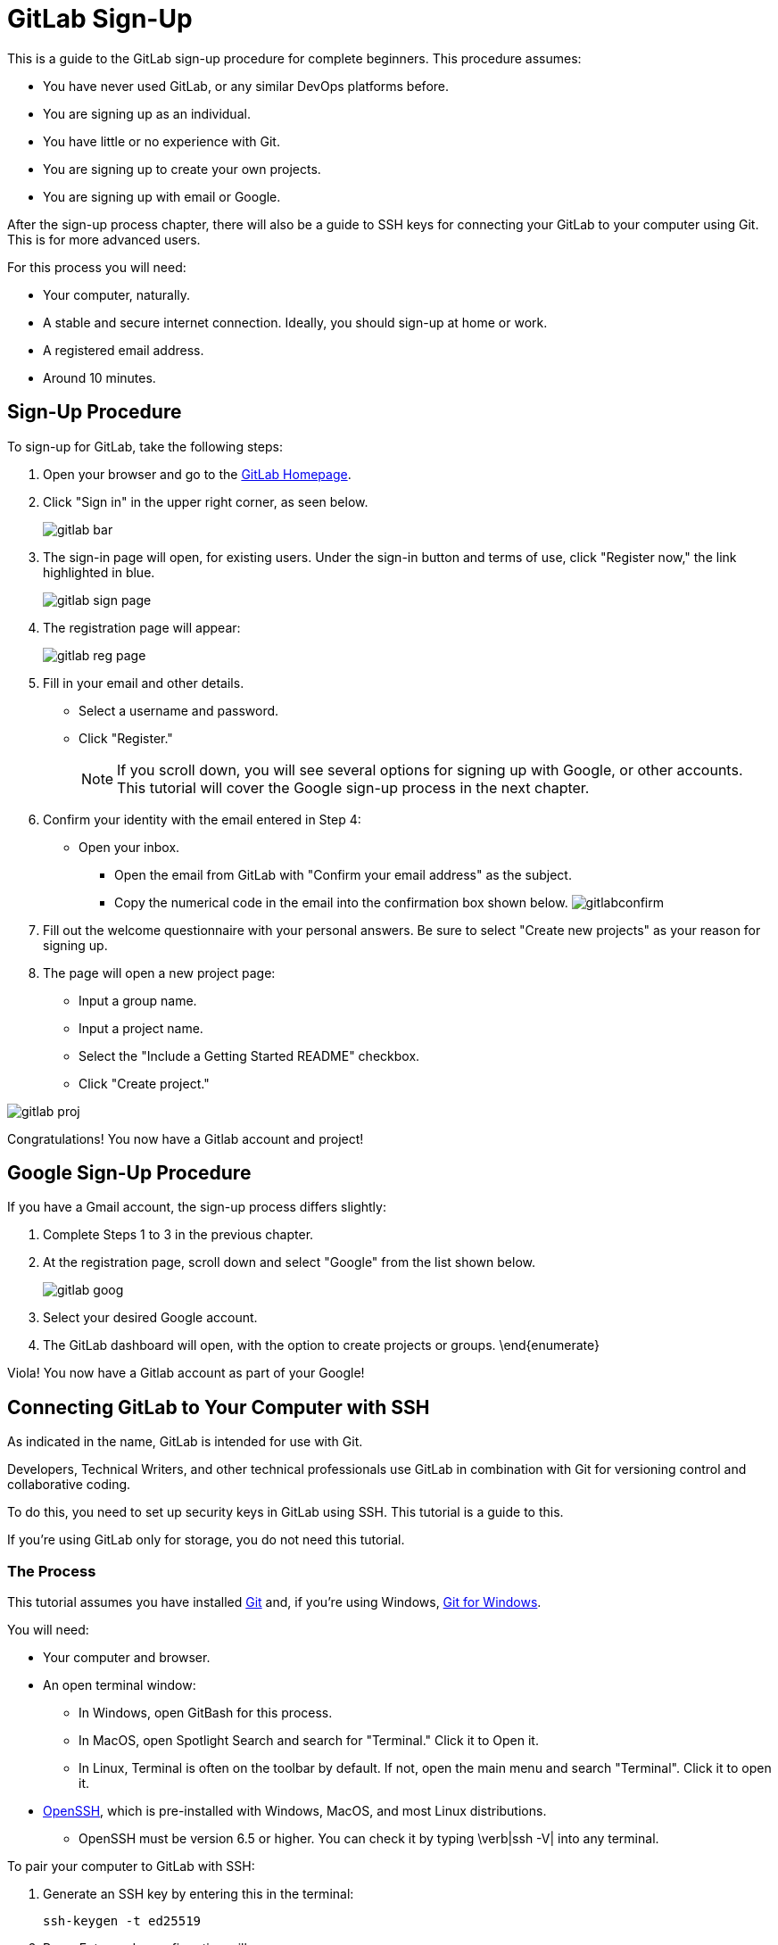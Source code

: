 :imagesdir: images
= GitLab Sign-Up

This is a guide to the GitLab sign-up procedure for complete beginners. This procedure assumes:


* You have never used GitLab, or any similar DevOps platforms before. 
* You are signing up as an individual.
* You have little or no experience with Git.
* You are signing up to create your own projects.
* You are signing up with email or Google.

After the sign-up process chapter, there will also be a guide to SSH keys for connecting your GitLab to your computer using Git. This is for more advanced users. 

For this process you will need: 

* Your computer, naturally.
* A stable and secure internet connection. Ideally, you should sign-up at home or work. 
* A registered email address. 
* Around 10 minutes.

== Sign-Up Procedure

To sign-up for GitLab, take the following steps: 

. Open your browser and go to the https://about.gitlab.com/[GitLab Homepage]. 
. Click "Sign in" in the upper right corner, as seen below.
+
image:gitlab-bar.jpg[]
+
. The sign-in page will open, for existing users. Under the sign-in button and terms of use, click "Register now," the link highlighted in blue.
+
image:gitlab-sign-page.jpg[]
+
. The registration page will appear:
+
image:gitlab-reg-page.jpg[]
+
. Fill in your email and other details. 
** Select a username and password.
** Click "Register." 
+
NOTE: If you scroll down, you will see several options for signing up with Google,  or other accounts. This tutorial will cover the Google sign-up process in the next chapter.

. Confirm your identity with the email entered in Step 4:
*** Open your inbox.
** Open the email from GitLab with "Confirm your email address" as the subject.
** Copy the numerical code in the email into the confirmation box shown below.
image:gitlabconfirm.jpg[]
. Fill out the welcome questionnaire with your personal answers. Be sure to select "Create new projects" as your reason for signing up. 
. The page will open a new project page:
** Input a group name.
** Input a project name.
** Select the "Include a Getting Started README" checkbox. 
** Click "Create project."

image:gitlab-proj.jpg[]

Congratulations! You now have a Gitlab account and project!

== Google Sign-Up Procedure

If you have a Gmail account, the sign-up process differs slightly:

. Complete Steps 1 to 3 in the previous chapter. 
. At the registration page, scroll down and select "Google" from the list shown below. 
+
image:gitlab-goog.jpg[]
 +   
. Select your desired Google account. 
 . The GitLab dashboard will open, with the option to create projects or groups. 
\end{enumerate}

Viola! You now have a Gitlab account as part of your Google! 

== Connecting GitLab to Your Computer with SSH

As indicated in the name, GitLab is intended for use with Git. 

Developers, Technical Writers, and other technical professionals use GitLab in combination with Git for versioning control and collaborative coding. 

To do this, you need to set up security keys in GitLab using SSH. This tutorial is a guide to this.

If you're using GitLab only for storage, you do not need this tutorial.

=== The Process

This tutorial assumes you have installed https://git-scm.com/[Git] and, if you're using Windows, https://gitforwindows.org/}[Git for Windows].

You will need:

* Your computer and browser.
* An open terminal window:
** In Windows, open GitBash for this process.
** In MacOS, open Spotlight Search and search for "Terminal." Click it to Open it.
** In Linux, Terminal is often on the toolbar by default. If not, open the main menu and search "Terminal". Click it to open it. 
   
* https://www.openssh.com/[OpenSSH], which is pre-installed with Windows, MacOS, and most Linux distributions.
** OpenSSH must be version 6.5 or higher. You can check it by typing \verb|ssh -V| into any terminal.
 
To pair your computer to GitLab with SSH:

. Generate an SSH key by entering this in the terminal:
 
    ssh-keygen -t ed25519
 
. Press Enter and a confirmation will appear:

        Generating public/private ed25519 key pair.
        Enter file in which to save the key (/home/user/.ssh/id_ed25519):

. Press Enter to accept the location. When prompted, press Enter again to skip adding a passphrase.
+
NOTE: You can add a passphrase here, but this tutorial continues under the assumption you did not.
+
. Copy the contents of the SSH key, using the following:
** For Windows, copy the following into a GitBash:
    cat ~/.ssh/id_ed25519.pub | clip
** For MacOS, copy this into your terminal to copy to clipboard. 
    tr -d '\n' < ~/.ssh/id_ed25519.pub| pbcopy
** In Linux, input the following, and manually copy the output: 
    cat ~/.ssh/id_ed25519.pub
+
. In your browser, go to your GitLab Dashboard. 
. Click your icon, and select "Edit Profile"
+
image:editprofile.jpg[]
+
. In the sidebar select "SSH Keys." As this is your first a page with the following will appear.
image:sshgitlab.jpg[]
. Paste the key's contents into the "Key" box.
. Add a title, and click "Add Key."

You can now use Git to clone your repositories. After this, you can pull changes from, and push changes to your GitLab projects. For more information on this see the https://git-scm.com/doc[Git reference guide]. 

For more information on options with SSH keys on GitLab, see https://docs.gitlab.com/ee/user/ssh.html[this page].

\notebox{Alternatively, GPG keys can be used to link your GitLab to your computer. A guide to this is available on the GitLab Website, https://docs.gitlab.com/ee/user/project/repository/gpg_signed_commits/[here].